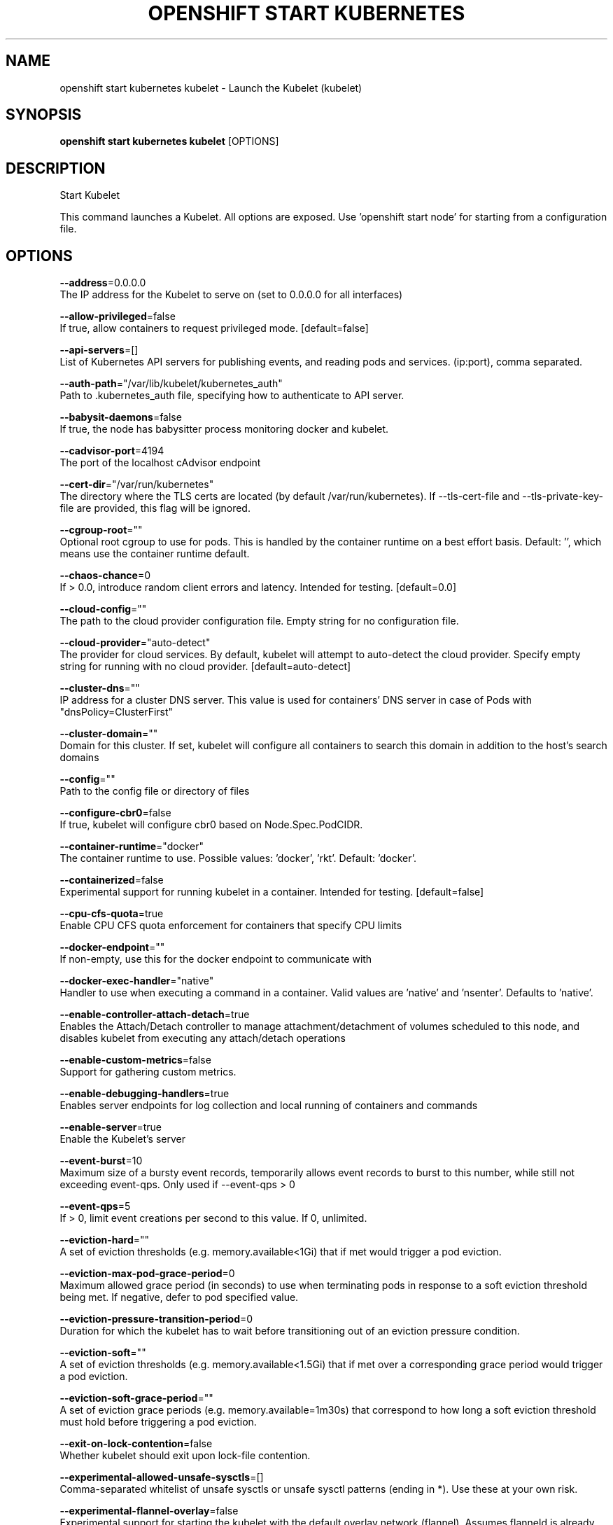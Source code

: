 .TH "OPENSHIFT START KUBERNETES" "1" " Openshift CLI User Manuals" "Openshift" "June 2016"  ""


.SH NAME
.PP
openshift start kubernetes kubelet \- Launch the Kubelet (kubelet)


.SH SYNOPSIS
.PP
\fBopenshift start kubernetes kubelet\fP [OPTIONS]


.SH DESCRIPTION
.PP
Start Kubelet

.PP
This command launches a Kubelet. All options are exposed. Use 'openshift start node' for
starting from a configuration file.


.SH OPTIONS
.PP
\fB\-\-address\fP=0.0.0.0
    The IP address for the Kubelet to serve on (set to 0.0.0.0 for all interfaces)

.PP
\fB\-\-allow\-privileged\fP=false
    If true, allow containers to request privileged mode. [default=false]

.PP
\fB\-\-api\-servers\fP=[]
    List of Kubernetes API servers for publishing events, and reading pods and services. (ip:port), comma separated.

.PP
\fB\-\-auth\-path\fP="/var/lib/kubelet/kubernetes\_auth"
    Path to .kubernetes\_auth file, specifying how to authenticate to API server.

.PP
\fB\-\-babysit\-daemons\fP=false
    If true, the node has babysitter process monitoring docker and kubelet.

.PP
\fB\-\-cadvisor\-port\fP=4194
    The port of the localhost cAdvisor endpoint

.PP
\fB\-\-cert\-dir\fP="/var/run/kubernetes"
    The directory where the TLS certs are located (by default /var/run/kubernetes). If \-\-tls\-cert\-file and \-\-tls\-private\-key\-file are provided, this flag will be ignored.

.PP
\fB\-\-cgroup\-root\fP=""
    Optional root cgroup to use for pods. This is handled by the container runtime on a best effort basis. Default: '', which means use the container runtime default.

.PP
\fB\-\-chaos\-chance\fP=0
    If > 0.0, introduce random client errors and latency. Intended for testing. [default=0.0]

.PP
\fB\-\-cloud\-config\fP=""
    The path to the cloud provider configuration file.  Empty string for no configuration file.

.PP
\fB\-\-cloud\-provider\fP="auto\-detect"
    The provider for cloud services. By default, kubelet will attempt to auto\-detect the cloud provider. Specify empty string for running with no cloud provider. [default=auto\-detect]

.PP
\fB\-\-cluster\-dns\fP=""
    IP address for a cluster DNS server.  This value is used for containers' DNS server in case of Pods with "dnsPolicy=ClusterFirst"

.PP
\fB\-\-cluster\-domain\fP=""
    Domain for this cluster.  If set, kubelet will configure all containers to search this domain in addition to the host's search domains

.PP
\fB\-\-config\fP=""
    Path to the config file or directory of files

.PP
\fB\-\-configure\-cbr0\fP=false
    If true, kubelet will configure cbr0 based on Node.Spec.PodCIDR.

.PP
\fB\-\-container\-runtime\fP="docker"
    The container runtime to use. Possible values: 'docker', 'rkt'. Default: 'docker'.

.PP
\fB\-\-containerized\fP=false
    Experimental support for running kubelet in a container.  Intended for testing. [default=false]

.PP
\fB\-\-cpu\-cfs\-quota\fP=true
    Enable CPU CFS quota enforcement for containers that specify CPU limits

.PP
\fB\-\-docker\-endpoint\fP=""
    If non\-empty, use this for the docker endpoint to communicate with

.PP
\fB\-\-docker\-exec\-handler\fP="native"
    Handler to use when executing a command in a container. Valid values are 'native' and 'nsenter'. Defaults to 'native'.

.PP
\fB\-\-enable\-controller\-attach\-detach\fP=true
    Enables the Attach/Detach controller to manage attachment/detachment of volumes scheduled to this node, and disables kubelet from executing any attach/detach operations

.PP
\fB\-\-enable\-custom\-metrics\fP=false
    Support for gathering custom metrics.

.PP
\fB\-\-enable\-debugging\-handlers\fP=true
    Enables server endpoints for log collection and local running of containers and commands

.PP
\fB\-\-enable\-server\fP=true
    Enable the Kubelet's server

.PP
\fB\-\-event\-burst\fP=10
    Maximum size of a bursty event records, temporarily allows event records to burst to this number, while still not exceeding event\-qps. Only used if \-\-event\-qps > 0

.PP
\fB\-\-event\-qps\fP=5
    If > 0, limit event creations per second to this value. If 0, unlimited.

.PP
\fB\-\-eviction\-hard\fP=""
    A set of eviction thresholds (e.g. memory.available<1Gi) that if met would trigger a pod eviction.

.PP
\fB\-\-eviction\-max\-pod\-grace\-period\fP=0
    Maximum allowed grace period (in seconds) to use when terminating pods in response to a soft eviction threshold being met.  If negative, defer to pod specified value.

.PP
\fB\-\-eviction\-pressure\-transition\-period\fP=0
    Duration for which the kubelet has to wait before transitioning out of an eviction pressure condition.

.PP
\fB\-\-eviction\-soft\fP=""
    A set of eviction thresholds (e.g. memory.available<1.5Gi) that if met over a corresponding grace period would trigger a pod eviction.

.PP
\fB\-\-eviction\-soft\-grace\-period\fP=""
    A set of eviction grace periods (e.g. memory.available=1m30s) that correspond to how long a soft eviction threshold must hold before triggering a pod eviction.

.PP
\fB\-\-exit\-on\-lock\-contention\fP=false
    Whether kubelet should exit upon lock\-file contention.

.PP
\fB\-\-experimental\-allowed\-unsafe\-sysctls\fP=[]
    Comma\-separated whitelist of unsafe sysctls or unsafe sysctl patterns (ending in *). Use these at your own risk.

.PP
\fB\-\-experimental\-flannel\-overlay\fP=false
    Experimental support for starting the kubelet with the default overlay network (flannel). Assumes flanneld is already running in client mode. [default=false]

.PP
\fB\-\-experimental\-nvidia\-gpus\fP=0
    Number of NVIDIA GPU devices on this node. Only 0 (default) and 1 are currently supported.

.PP
\fB\-\-file\-check\-frequency\fP=0
    Duration between checking config files for new data

.PP
\fB\-\-hairpin\-mode\fP="promiscuous\-bridge"
    How should the kubelet setup hairpin NAT. This allows endpoints of a Service to loadbalance back to themselves if they should try to access their own Service. Valid values are "promiscuous\-bridge", "hairpin\-veth" and "none".

.PP
\fB\-\-healthz\-bind\-address\fP=127.0.0.1
    The IP address for the healthz server to serve on, defaulting to 127.0.0.1 (set to 0.0.0.0 for all interfaces)

.PP
\fB\-\-healthz\-port\fP=10248
    The port of the localhost healthz endpoint

.PP
\fB\-\-host\-ipc\-sources\fP="\fI"
    Comma\-separated list of sources from which the Kubelet allows pods to use the host ipc namespace. [default="\fP"]

.PP
\fB\-\-host\-network\-sources\fP="\fI"
    Comma\-separated list of sources from which the Kubelet allows pods to use of host network. [default="\fP"]

.PP
\fB\-\-host\-pid\-sources\fP="\fI"
    Comma\-separated list of sources from which the Kubelet allows pods to use the host pid namespace. [default="\fP"]

.PP
\fB\-\-hostname\-override\fP=""
    If non\-empty, will use this string as identification instead of the actual hostname.

.PP
\fB\-\-http\-check\-frequency\fP=0
    Duration between checking http for new data

.PP
\fB\-\-image\-gc\-high\-threshold\fP=90
    The percent of disk usage after which image garbage collection is always run. Default: 90%

.PP
\fB\-\-image\-gc\-low\-threshold\fP=80
    The percent of disk usage before which image garbage collection is never run. Lowest disk usage to garbage collect to. Default: 80%

.PP
\fB\-\-kube\-api\-burst\fP=10
    Burst to use while talking with kubernetes apiserver

.PP
\fB\-\-kube\-api\-content\-type\fP="application/vnd.kubernetes.protobuf"
    Content type of requests sent to apiserver.

.PP
\fB\-\-kube\-api\-qps\fP=5
    QPS to use while talking with kubernetes apiserver

.PP
\fB\-\-kube\-reserved\fP=
    A set of ResourceName=ResourceQuantity (e.g. cpu=200m,memory=150G) pairs that describe resources reserved for kubernetes system components. Currently only cpu and memory are supported. See 
\[la]http://releases.k8s.io/HEAD/docs/user-guide/compute-resources.md\[ra] for more detail. [default=none]

.PP
\fB\-\-kubeconfig\fP="/var/lib/kubelet/kubeconfig"
    Path to a kubeconfig file, specifying how to authenticate to API server (the master location is set by the api\-servers flag).

.PP
\fB\-\-kubelet\-cgroups\fP=""
    Optional absolute name of cgroups to create and run the Kubelet in.

.PP
\fB\-\-lock\-file\fP=""
    <Warning: Alpha feature> The path to file for kubelet to use as a lock file.

.PP
\fB\-\-low\-diskspace\-threshold\-mb\fP=256
    The absolute free disk space, in MB, to maintain. When disk space falls below this threshold, new pods would be rejected. Default: 256

.PP
\fB\-\-manifest\-url\fP=""
    URL for accessing the container manifest

.PP
\fB\-\-manifest\-url\-header\fP=""
    HTTP header to use when accessing the manifest URL, with the key separated from the value with a ':', as in 'key:value'

.PP
\fB\-\-master\-service\-namespace\fP="default"
    The namespace from which the kubernetes master services should be injected into pods

.PP
\fB\-\-max\-open\-files\fP=1000000
    Number of files that can be opened by Kubelet process. [default=1000000]

.PP
\fB\-\-max\-pods\fP=110
    Number of Pods that can run on this Kubelet.

.PP
\fB\-\-maximum\-dead\-containers\fP=240
    Maximum number of old instances of containers to retain globally.  Each container takes up some disk space.  Default: 100.

.PP
\fB\-\-maximum\-dead\-containers\-per\-container\fP=2
    Maximum number of old instances to retain per container.  Each container takes up some disk space.  Default: 2.

.PP
\fB\-\-minimum\-container\-ttl\-duration\fP=0
    Minimum age for a finished container before it is garbage collected.  Examples: '300ms', '10s' or '2h45m'

.PP
\fB\-\-minimum\-image\-ttl\-duration\fP=0
    Minimum age for a unused image before it is garbage collected.  Examples: '300ms', '10s' or '2h45m'. Default: '2m'

.PP
\fB\-\-network\-plugin\fP=""
    <Warning: Alpha feature> The name of the network plugin to be invoked for various events in kubelet/pod lifecycle

.PP
\fB\-\-network\-plugin\-dir\fP="/usr/libexec/kubernetes/kubelet\-plugins/net/exec/"
    <Warning: Alpha feature> The full path of the directory in which to search for network plugins

.PP
\fB\-\-node\-ip\fP=""
    IP address of the node. If set, kubelet will use this IP address for the node

.PP
\fB\-\-node\-labels\fP=
    <Warning: Alpha feature> Labels to add when registering the node in the cluster.  Labels must be key=value pairs separated by ','.

.PP
\fB\-\-node\-status\-update\-frequency\fP=0
    Specifies how often kubelet posts node status to master. Note: be cautious when changing the constant, it must work with nodeMonitorGracePeriod in nodecontroller. Default: 10s

.PP
\fB\-\-non\-masquerade\-cidr\fP="10.0.0.0/8"
    Traffic to IPs outside this range will use IP masquerade.

.PP
\fB\-\-oom\-score\-adj\fP=\-999
    The oom\-score\-adj value for kubelet process. Values must be within the range [\-1000, 1000]

.PP
\fB\-\-outofdisk\-transition\-frequency\fP=0
    Duration for which the kubelet has to wait before transitioning out of out\-of\-disk node condition status. Default: 5m0s

.PP
\fB\-\-pod\-cidr\fP=""
    The CIDR to use for pod IP addresses, only used in standalone mode.  In cluster mode, this is obtained from the master.

.PP
\fB\-\-pod\-infra\-container\-image\fP="gcr.io/google\_containers/pause\-amd64:3.0"
    The image whose network/ipc namespaces containers in each pod will use.

.PP
\fB\-\-pods\-per\-core\fP=0
    Number of Pods per core that can run on this Kubelet. The total number of Pods on this Kubelet cannot exceed max\-pods, so max\-pods will be used if this calculation results in a larger number of Pods allowed on the Kubelet. A value of 0 disables this limit.

.PP
\fB\-\-port\fP=10250
    The port for the Kubelet to serve on.

.PP
\fB\-\-read\-only\-port\fP=10255
    The read\-only port for the Kubelet to serve on with no authentication/authorization (set to 0 to disable)

.PP
\fB\-\-really\-crash\-for\-testing\fP=false
    If true, when panics occur crash. Intended for testing.

.PP
\fB\-\-reconcile\-cidr\fP=true
    Reconcile node CIDR with the CIDR specified by the API server. No\-op if register\-node or configure\-cbr0 is false. [default=true]

.PP
\fB\-\-register\-node\fP=true
    Register the node with the apiserver (defaults to true if \-\-api\-servers is set)

.PP
\fB\-\-register\-schedulable\fP=true
    Register the node as schedulable. No\-op if register\-node is false. [default=true]

.PP
\fB\-\-registry\-burst\fP=10
    Maximum size of a bursty pulls, temporarily allows pulls to burst to this number, while still not exceeding registry\-qps.  Only used if \-\-registry\-qps > 0

.PP
\fB\-\-registry\-qps\fP=5
    If > 0, limit registry pull QPS to this value.  If 0, unlimited. [default=5.0]

.PP
\fB\-\-resolv\-conf\fP="/etc/resolv.conf"
    Resolver configuration file used as the basis for the container DNS resolution configuration.

.PP
\fB\-\-resource\-container\fP=""
    Optional absolute name of the resource\-only container to create and run the Kubelet in.

.PP
\fB\-\-rkt\-api\-endpoint\fP="localhost:15441"
    The endpoint of the rkt API service to communicate with. Only used if \-\-container\-runtime='rkt'.

.PP
\fB\-\-rkt\-path\fP=""
    Path of rkt binary. Leave empty to use the first rkt in $PATH.  Only used if \-\-container\-runtime='rkt'.

.PP
\fB\-\-rkt\-stage1\-image\fP=""
    image to use as stage1. Local paths and http/https URLs are supported. If empty, the 'stage1.aci' in the same directory as '\-\-rkt\-path' will be used.

.PP
\fB\-\-root\-dir\fP="/var/lib/kubelet"
    Directory path for managing kubelet files (volume mounts,etc).

.PP
\fB\-\-runonce\fP=false
    If true, exit after spawning pods from local manifests or remote urls. Exclusive with \-\-api\-servers, and \-\-enable\-server

.PP
\fB\-\-runtime\-cgroups\fP=""
    Optional absolute name of cgroups to create and run the runtime in.

.PP
\fB\-\-runtime\-request\-timeout\fP=0
    Timeout of all runtime requests except long running request \- pull, logs, exec and attach. When timeout exceeded, kubelet will cancel the request, throw out an error and retry later. Default: 2m0s

.PP
\fB\-\-seccomp\-profile\-root\fP="/var/lib/kubelet/seccomp"
    Directory path for seccomp profiles.

.PP
\fB\-\-serialize\-image\-pulls\fP=true
    Pull images one at a time. We recommend \fInot\fP changing the default value on nodes that run docker daemon with version < 1.9 or an Aufs storage backend. Issue #10959 has more details. [default=true]

.PP
\fB\-\-streaming\-connection\-idle\-timeout\fP=0
    Maximum time a streaming connection can be idle before the connection is automatically closed. 0 indicates no timeout. Example: '5m'

.PP
\fB\-\-sync\-frequency\fP=0
    Max period between synchronizing running containers and config

.PP
\fB\-\-system\-cgroups\fP=""
    Optional absolute name of cgroups in which to place all non\-kernel processes that are not already inside a cgroup under \fB\fC/\fR. Empty for no container. Rolling back the flag requires a reboot. (Default: "").

.PP
\fB\-\-system\-container\fP=""
    Optional resource\-only container in which to place all non\-kernel processes that are not already in a container. Empty for no container. Rolling back the flag requires a reboot. (Default: "").

.PP
\fB\-\-system\-reserved\fP=
    A set of ResourceName=ResourceQuantity (e.g. cpu=200m,memory=150G) pairs that describe resources reserved for non\-kubernetes components. Currently only cpu and memory are supported. See 
\[la]http://releases.k8s.io/HEAD/docs/user-guide/compute-resources.md\[ra] for more detail. [default=none]

.PP
\fB\-\-tls\-cert\-file\fP=""
    File containing x509 Certificate for HTTPS.  (CA cert, if any, concatenated after server cert). If \-\-tls\-cert\-file and \-\-tls\-private\-key\-file are not provided, a self\-signed certificate and key are generated for the public address and saved to the directory passed to \-\-cert\-dir.

.PP
\fB\-\-tls\-private\-key\-file\fP=""
    File containing x509 private key matching \-\-tls\-cert\-file.

.PP
\fB\-\-volume\-plugin\-dir\fP="/usr/libexec/kubernetes/kubelet\-plugins/volume/exec/"
    <Warning: Alpha feature> The full path of the directory in which to search for additional third party volume plugins

.PP
\fB\-\-volume\-stats\-agg\-period\fP=0
    Specifies interval for kubelet to calculate and cache the volume disk usage for all pods and volumes.  To disable volume calculations, set to 0.  Default: '1m'


.SH OPTIONS INHERITED FROM PARENT COMMANDS
.PP
\fB\-\-google\-json\-key\fP=""
    The Google Cloud Platform Service Account JSON Key to use for authentication.

.PP
\fB\-\-log\-flush\-frequency\fP=0
    Maximum number of seconds between log flushes


.SH SEE ALSO
.PP
\fBopenshift\-start\-kubernetes(1)\fP,


.SH HISTORY
.PP
June 2016, Ported from the Kubernetes man\-doc generator
